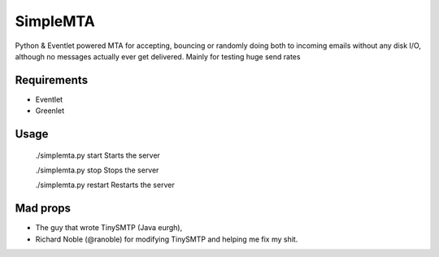=========
SimpleMTA
=========

Python & Eventlet powered MTA for accepting, bouncing or randomly doing both to incoming emails 
without any disk I/O, although no messages actually ever get delivered. 
Mainly for testing huge send rates

Requirements
------------

* Eventlet
* Greenlet

Usage
-----

  ./simplemta.py start		Starts the server

  ./simplemta.py stop		Stops the server

  ./simplemta.py restart	Restarts the server


Mad props
---------

* The guy that wrote TinySMTP (Java eurgh),
* Richard Noble (@ranoble) for modifying TinySMTP and helping me fix my shit.
